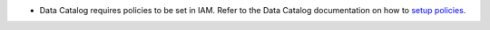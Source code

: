 * Data Catalog requires policies to be set in IAM. Refer to the Data Catalog documentation on how to `setup policies <https://docs.oracle.com/en-us/iaas/data-catalog/using/metastore.htm>`__.

